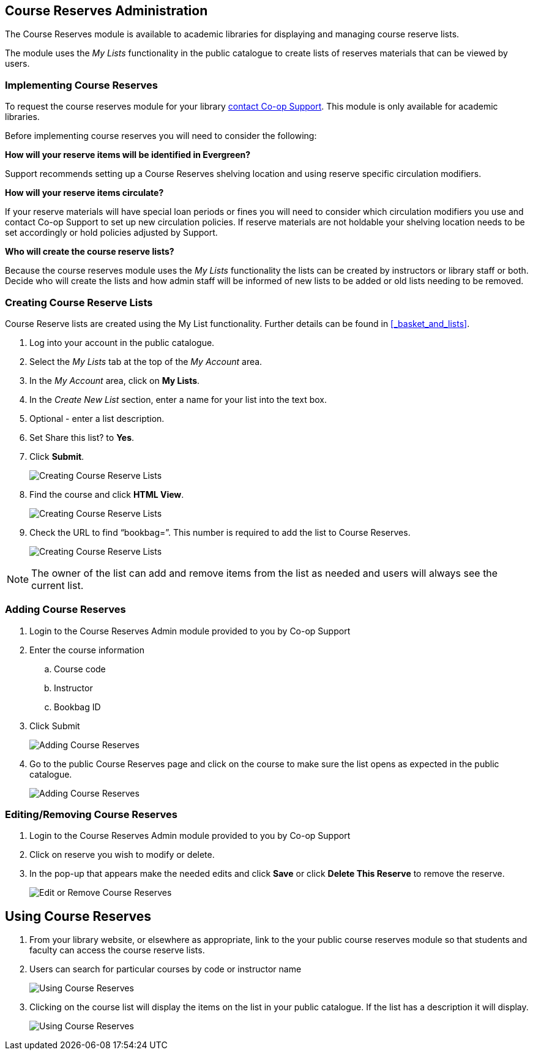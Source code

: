 Course Reserves Administration
------------------------------

The Course Reserves module is available to academic libraries for displaying and managing course
reserve lists.

The module uses the _My Lists_ functionality in the public catalogue to create lists of
reserves materials that can be viewed by users.

Implementing Course Reserves
~~~~~~~~~~~~~~~~~~~~~~~~~~~~

To request the course reserves module for your library https://bc.libraries.coop/support/[contact Co-op Support].  This module is only available for academic
 libraries.

Before implementing course reserves you will need to consider the following:

**How will your reserve items will be identified in Evergreen?**

Support recommends setting up a Course Reserves shelving location and using reserve specific
circulation modifiers.

**How will your reserve items circulate?**

If your reserve materials will have special loan periods or fines you will need to consider which circulation
modifiers you use and contact Co-op Support to set up new circulation policies.  If reserve materials
are not holdable your shelving location needs to be set accordingly or hold policies adjusted by Support.

**Who will create the course reserve lists?**

Because the course reserves module uses the _My Lists_ functionality the lists can be created by
instructors or library staff or both.  Decide who will create the lists and how admin staff
will be informed of new lists to be added or old lists needing to be removed.

Creating Course Reserve Lists
~~~~~~~~~~~~~~~~~~~~~~~~~~~~~

Course Reserve lists are created using the My List functionality. Further details
can be found in xref:_basket_and_lists[].

. Log into your account in the public catalogue.
+
. Select the _My Lists_ tab at the top of the _My Account_ area.
+
. In the _My Account_ area, click on *My Lists*.
+
. In the _Create New List_ section, enter a name for your list into the text box.
+
. Optional - enter a list description.
+
. Set Share this list? to *Yes*.
+
. Click *Submit*.
+
image::images/course-reserves/course-reserves-1.png[scaledwidth="75%",alt="Creating Course Reserve Lists"]
+
. Find the course and click *HTML View*.
+
image::images/course-reserves/course-reserves-2.png[scaledwidth="75%",alt="Creating Course Reserve Lists"]
+
. Check the URL to find “bookbag=######”. This number is required to add the list to Course Reserves.
+
image::images/course-reserves/course-reserves-3.png[scaledwidth="75%",alt="Creating Course Reserve Lists"]

[NOTE]
=====
The owner of the list can add and remove items from the list as needed and users will always
see the current list.
=====

Adding Course Reserves
~~~~~~~~~~~~~~~~~~~~~~

. Login to the Course Reserves Admin module provided to you by Co-op Support
. Enter the course information
.. Course code
.. Instructor
.. Bookbag ID
. Click Submit
+
image::images/course-reserves/course-reserves-4.png[scaledwidth="50%",alt="Adding Course Reserves"]
+
. Go to the public Course Reserves page and click on the course to make sure the list opens as expected
in the public catalogue.
+
image::images/course-reserves/course-reserves-5.png[scaledwidth="75%",alt="Adding Course Reserves"]

Editing/Removing Course Reserves
~~~~~~~~~~~~~~~~~~~~~~~~~~~~~~~~

. Login to the Course Reserves Admin module provided to you by Co-op Support
+
. Click on reserve you wish to modify or delete.
. In the pop-up that appears make the needed edits and click *Save* or click *Delete This Reserve* to remove
the reserve.
+
image::images/course-reserves/course-reserves-8.png[scaledwidth="75%",alt="Edit or Remove Course Reserves"]

Using Course Reserves
---------------------

. From your library website, or elsewhere as appropriate, link to the your public course reserves module
 so that students and faculty can access the course reserve lists.
. Users can search for particular courses by code or instructor name
+
image::images/course-reserves/course-reserves-6.png[scaledwidth="75%",alt="Using Course Reserves"]
+
. Clicking on the course list will display the items on the list in your public catalogue.  If
the list has a description it will display.
+
image::images/course-reserves/course-reserves-7.png[scaledwidth="75%",alt="Using Course Reserves"]
